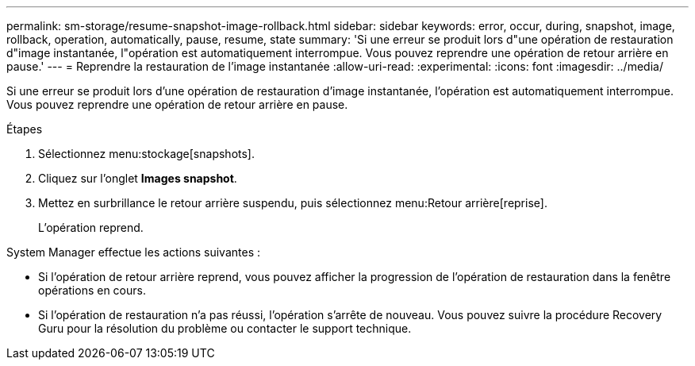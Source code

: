 ---
permalink: sm-storage/resume-snapshot-image-rollback.html 
sidebar: sidebar 
keywords: error, occur, during, snapshot, image, rollback, operation, automatically, pause, resume, state 
summary: 'Si une erreur se produit lors d"une opération de restauration d"image instantanée, l"opération est automatiquement interrompue. Vous pouvez reprendre une opération de retour arrière en pause.' 
---
= Reprendre la restauration de l'image instantanée
:allow-uri-read: 
:experimental: 
:icons: font
:imagesdir: ../media/


[role="lead"]
Si une erreur se produit lors d'une opération de restauration d'image instantanée, l'opération est automatiquement interrompue. Vous pouvez reprendre une opération de retour arrière en pause.

.Étapes
. Sélectionnez menu:stockage[snapshots].
. Cliquez sur l'onglet *Images snapshot*.
. Mettez en surbrillance le retour arrière suspendu, puis sélectionnez menu:Retour arrière[reprise].
+
L'opération reprend.



System Manager effectue les actions suivantes :

* Si l'opération de retour arrière reprend, vous pouvez afficher la progression de l'opération de restauration dans la fenêtre opérations en cours.
* Si l'opération de restauration n'a pas réussi, l'opération s'arrête de nouveau. Vous pouvez suivre la procédure Recovery Guru pour la résolution du problème ou contacter le support technique.

